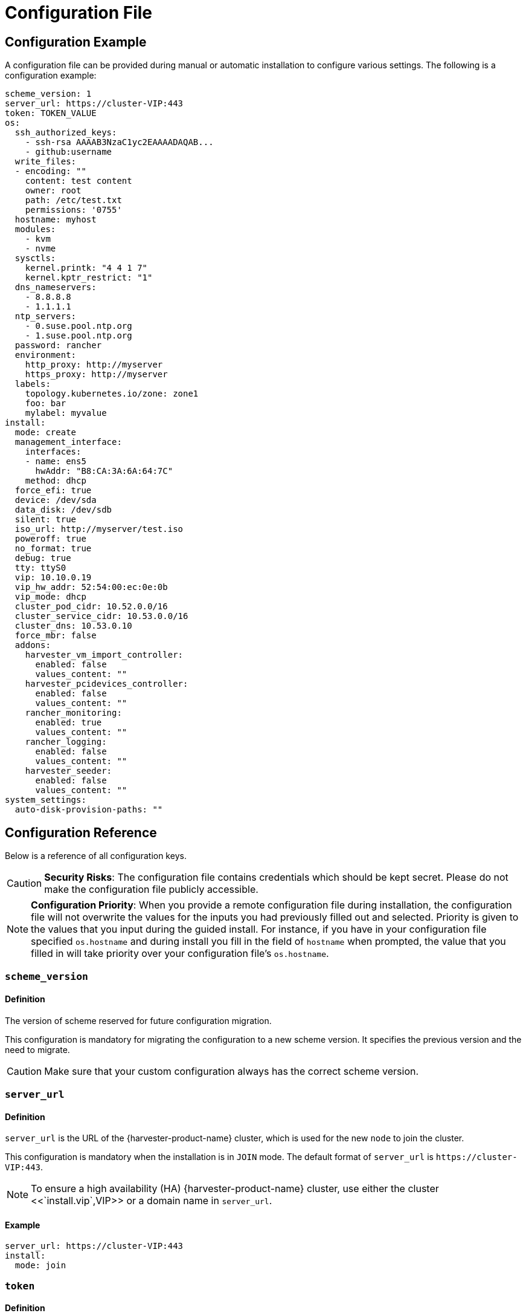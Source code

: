 = Configuration File

== Configuration Example

A configuration file can be provided during manual or automatic installation to configure various settings. The following is a configuration example:

[,yaml]
----
scheme_version: 1
server_url: https://cluster-VIP:443
token: TOKEN_VALUE
os:
  ssh_authorized_keys:
    - ssh-rsa AAAAB3NzaC1yc2EAAAADAQAB...
    - github:username
  write_files:
  - encoding: ""
    content: test content
    owner: root
    path: /etc/test.txt
    permissions: '0755'
  hostname: myhost
  modules:
    - kvm
    - nvme
  sysctls:
    kernel.printk: "4 4 1 7"
    kernel.kptr_restrict: "1"
  dns_nameservers:
    - 8.8.8.8
    - 1.1.1.1
  ntp_servers:
    - 0.suse.pool.ntp.org
    - 1.suse.pool.ntp.org
  password: rancher
  environment:
    http_proxy: http://myserver
    https_proxy: http://myserver
  labels:
    topology.kubernetes.io/zone: zone1
    foo: bar
    mylabel: myvalue
install:
  mode: create
  management_interface:
    interfaces:
    - name: ens5
      hwAddr: "B8:CA:3A:6A:64:7C"
    method: dhcp
  force_efi: true
  device: /dev/sda
  data_disk: /dev/sdb
  silent: true
  iso_url: http://myserver/test.iso
  poweroff: true
  no_format: true
  debug: true
  tty: ttyS0
  vip: 10.10.0.19
  vip_hw_addr: 52:54:00:ec:0e:0b
  vip_mode: dhcp
  cluster_pod_cidr: 10.52.0.0/16
  cluster_service_cidr: 10.53.0.0/16
  cluster_dns: 10.53.0.10
  force_mbr: false
  addons:
    harvester_vm_import_controller:
      enabled: false
      values_content: ""
    harvester_pcidevices_controller:
      enabled: false
      values_content: ""
    rancher_monitoring:
      enabled: true
      values_content: ""
    rancher_logging:
      enabled: false
      values_content: ""
    harvester_seeder:
      enabled: false
      values_content: ""
system_settings:
  auto-disk-provision-paths: ""
----

== Configuration Reference

Below is a reference of all configuration keys.

[CAUTION]
====
*Security Risks*: The configuration file contains credentials which should be kept secret. Please do not make the configuration file publicly accessible.
====

[NOTE]
====
*Configuration Priority*: When you provide a remote configuration file during installation, the configuration file will not overwrite the values for the inputs you had previously filled out and selected.  Priority is given to the values that you input during the guided install.
For instance, if you have in your configuration file specified `os.hostname` and during install you fill in the field of `hostname` when prompted, the value that you filled in will take priority over your configuration file's `os.hostname`.
====

=== `scheme_version`

==== Definition

The version of scheme reserved for future configuration migration.

This configuration is mandatory for migrating the configuration to a new scheme version. It specifies the previous version and the need to migrate.

[CAUTION]
====
Make sure that your custom configuration always has the correct scheme version.
====


=== `server_url`

==== Definition

`server_url` is the URL of the {harvester-product-name} cluster, which is used for the new `node` to join the cluster.

This configuration is mandatory when the installation is in `JOIN` mode. The default format of `server_url` is `+https://cluster-VIP:443+`.

[NOTE]
====

To ensure a high availability (HA) {harvester-product-name} cluster, use either the cluster <<`install.vip`,VIP>> or a domain name in `server_url`.
====


==== Example

[,yaml]
----
server_url: https://cluster-VIP:443
install:
  mode: join
----

=== `token`

==== Definition

The cluster secret or node token. If the value matches the format of a node token it will
automatically be assumed to be a node token. Otherwise it is treated as a cluster secret.

In order for a new node to join the cluster, the token should match what the server has.

==== Example

[,yaml]
----
token: myclustersecret
----

Or a node token

[,yaml]
----
token: "K1074ec55daebdf54ef48294b0ddf0ce1c3cb64ee7e3d0b9ec79fbc7baf1f7ddac6::node:77689533d0140c7019416603a05275d4"
----

'''

&nbsp;

=== `os.ssh_authorized_keys`

==== Definition

A list of SSH authorized keys that should be added to the default user, `rancher`. SSH keys can be obtained from GitHub user accounts by using the format
`+github:${USERNAME}+`. This is done by downloading the keys from `+https://github.com/${USERNAME}.keys+`.

==== Example

[,yaml]
----
os:
  ssh_authorized_keys:
    - "ssh-rsa AAAAB3NzaC1yc2EAAAADAQABAAABAQC2TBZGjE+J8ag11dzkFT58J3XPONrDVmalCNrKxsfADfyy0eqdZrG8hcAxAR/5zuj90Gin2uBR4Sw6Cn4VHsPZcFpXyQCjK1QDADj+WcuhpXOIOY3AB0LZBly9NI0ll+8lo3QtEaoyRLtrMBhQ6Mooy2M3MTG4JNwU9o3yInuqZWf9PvtW6KxMl+ygg1xZkljhemGZ9k0wSrjqif+8usNbzVlCOVQmZwZA+BZxbdcLNwkg7zWJSXzDIXyqM6iWPGXQDEbWLq3+HR1qKucTCSxjbqoe0FD5xcW7NHIME5XKX84yH92n6yn+rxSsyUfhJWYqJd+i0fKf5UbN6qLrtd/D"
    - "github:ibuildthecloud"
----

=== `os.write_files`

A list of files to write to disk on boot. The `encoding` field specifies the content's encoding. Valid `encoding` values are:

* `""`: content data are written in plain text. In this case, the `encoding` field can be also omitted.
* `b64`, `base64`: content data are base64-encoded.
* `gz`, `gzip`: content data are gzip-compressed.
* `gz+base64`, `gzip+base64`, `gz+b64`, `gzip+b64`: content data are gzip-compressed first and then base64-encoded.

Example

[,yaml]
----
os:
  write_files:
  - encoding: b64
    content: CiMgVGhpcyBmaWxlIGNvbnRyb2xzIHRoZSBzdGF0ZSBvZiBTRUxpbnV4...
    owner: root:root
    path: /etc/connman/main.conf
    permissions: '0644'
  - content: |
      # My new /etc/sysconfig/samba file

      SMDBOPTIONS="-D"
    path: /etc/sysconfig/samba
  - content: !!binary |
      f0VMRgIBAQAAAAAAAAAAAAIAPgABAAAAwARAAAAAAABAAAAAAAAAAJAVAAAAAA
      AEAAHgAdAAYAAAAFAAAAQAAAAAAAAABAAEAAAAAAAEAAQAAAAAAAwAEAAAAAAA
      AAAAAAAAAwAAAAQAAAAAAgAAAAAAAAACQAAAAAAAAAJAAAAAAAAcAAAAAAAAAB
      ...
    path: /bin/arch
    permissions: '0555'
  - content: |
      15 * * * * root ship_logs
    path: /etc/crontab
----

=== `os.persistent_state_paths`

==== Definition

The `os.persistent_state_paths` option allows you to configure custom paths where modifications made to files will persist across reboots. Any changes to files in these paths will not be lost after a reboot.

==== Example

Refer to the following example config for installing `rook-ceph`:

[,yaml]
----
os:
  persistent_state_paths:
    - /var/lib/rook
    - /var/lib/ceph
  modules:
    - rbd
    - nbd
----

=== `os.after_install_chroot_commands`

==== Definition

You can add additional software packages with `after_install_chroot_commands`. The `after-install-chroot` stage, provided by https://rancher.github.io/elemental-toolkit/docs/[elemental-toolkit], allows you to execute commands not restricted by file system write issues, ensuring the persistence of user-defined commands even after a system reboot.

==== Example

Refer to the following example config for installing an RPM package in {harvester-product-name}:

[,yaml]
----
os:
  after_install_chroot_commands:
    - rpm -ivh <the url of rpm package>
----

DNS resolution is unavailable in the `after-install-chroot stage`, and the `nameserver` might not be available. If you need to access a domain name to install a package using an URL, create a temporary `/etc/resolv.conf` file first. For example:

[,yaml]
----
os:
  after_install_chroot_commands:
    - "rm -f /etc/resolv.conf && echo 'nameserver 8.8.8.8' | sudo tee /etc/resolv.conf"
    - "mkdir /usr/local/bin"
    - "curl -fsSL -o get_helm.sh https://raw.githubusercontent.com/helm/helm/main/scripts/get-helm-3 && chmod 700 get_helm.sh && ./get_helm.sh"
    - "rm -f /etc/resolv.conf && ln -s /var/run/netconfig/resolv.conf /etc/resolv.conf"
----

[NOTE]
====

Upgrading {harvester-product-name} causes the changes to the OS in the `after-install-chroot` stage to be lost. You must also configure the `after-upgrade-chroot` to make your changes persistent across an upgrade. Refer to https://rancher.github.io/elemental-toolkit/docs/customizing/runtime_persistent_changes/[Runtime persistent changes] before upgrading.
====


=== `os.hostname`

==== Definition

Set the system hostname. The installer will generate a random hostname if the user doesn't provide a value.

==== Example

[,yaml]
----
os:
  hostname: myhostname
----

=== `os.modules`

==== Definition

A list of kernel modules to be loaded on start.

==== Example

[,yaml]
----
os:
  modules:
    - kvm
    - nvme
----

=== `os.sysctls`

==== Definition

Kernel sysctl to set up on start. These are the typical configurations found in `/etc/sysctl.conf`.
Values must be specified as strings.

==== Example

[,yaml]
----
os:
  sysctls:
    kernel.printk: 4 4 1 7 # the YAML parser will read as a string
    kernel.kptr_restrict: "1" # force the YAML parser to read as a string
----

=== `os.dns_nameservers`

==== Definition

*Fallback* DNS name servers to use if DNS is not configured by DHCP or in the OS.

==== Example

[,yaml]
----
os:
  dns_nameservers:
    - 8.8.8.8
    - 1.1.1.1
----

=== `os.ntp_servers`

==== Definition

*Fallback* ntp servers to use if NTP is not configured elsewhere in the OS. Highly recommend to configure `os.ntp_servers` to avoid time synchronization issue between machines.

==== Example

[,yaml]
----
os:
  ntp_servers:
    - 0.suse.pool.ntp.org
    - 1.suse.pool.ntp.org
----

=== `os.password`

==== Definition

The password for the default user, `rancher`. By default, there is no password for the `rancher` user.
If you set a password at runtime it will be reset on the next boot. The
value of the password can be clear text or an encrypted form. The easiest way to get this encrypted
form is to change your password on a Linux system and copy the value of the second field from
`/etc/shadow`. You can also encrypt a password using OpenSSL. For the supported encryption algorithms, refer to the table below.

[cols="^,^,^"]
|===
| Algorithm | Command | Support

| SHA-512
| `openssl passwd -6`
| Yes

| SHA-256
| `openssl passwd -5`
| Yes

| MD5
| `openssl passwd -1`
| Yes

| MD5, Apache variant
| `openssl passwd -apr1`
| Yes

| AIX-MD5
| `openssl passwd -aixmd5`
| No
|===

==== Example

Encrypted:

[,yaml]
----
os:
  password: "$6$kZYUnRaTxNdg4W8H$WSEJydGWsNpaRbbbRdTDLJ2hDLbkizxSFGW2RtexlqG6njEATaGQG9ssztjaKDCsaNUPBZ1E1YdsvSLMAi/IO/"
----

Or clear text:

[,yaml]
----
os:
  password: supersecure
----

=== `os.environment`

==== Definition

Environment variables to be set on K3s and other processes like the boot process.
Primary use of this field is to set the HTTP proxy.

==== Example

[,yaml]
----
os:
  environment:
    http_proxy: http://myserver
    https_proxy: http://myserver
----

[NOTE]
====

This example sets the HTTP(S) proxy for *foundational OS components*.
To set up an HTTP(S) proxy for {harvester-product-name} components such as fetching external images and backup to S3 services,
see link:../advanced/settings.adoc#http-proxy[Settings/http-proxy].
====


=== `os.labels`

==== Definition

Labels to be added to this Node.

==== Example

[,yaml]
----
os:
  labels:
    topology.kubernetes.io/zone: zone1
    foo: bar
    mylabel: myvalue
----

=== `os.sshd.sftp`

==== Definition

Subsystem used to configure the OpenSSH Daemon (sshd). {harvester-product-name} currently only supports `sftp`.

==== Example

[,yaml]
----
os:
  sshd:
    sftp: true  #  The SFTP subsystem is enabled.
----

'''

&nbsp;

=== `install.addons`

*Definition*: Setting that defines the default add-on status. {harvester-product-name} add-ons are disabled by default.

*Supported values*:

* `vm-import-controller` (chartName: harvester-vm-import-controller)
* `pcidevices-controller` (chartName: harvester-pcidevices-controller)
* `rancher-monitoring`
* `rancher-logging`
* `harvester-seeder` (experimental)

*Example*:

[,yaml]
----
install:
  addons:
    rancher_monitoring:
      enabled: true
    rancher_logging:
      enabled: false
----

=== `install.automatic`

*Definition*: Setting that forces the installer to skip the interactive steps in the installation process.

When enabled, the configuration is either retrieved from the value of `harvester.install.config_url` or defined individually using kernel parameters.

=== `install.data_disk`

*Definition*: Default device for storing VM data.

When installing via PXE, use `/dev/disk/by-id/$id` or `/dev/disk/by-path/$path` to specify the storage device if the server contains multiple physical volumes.

*Default value*: Storage device configured in the setting `install.device`

*Example*:

[,yaml]
----
install:
  data_disk: /dev/sdb
----

=== `install.debug`

*Definition*: Setting that enables additional logging and debugging during installation.

=== `install.device`

*Definition*: Device on which the {harvester-product-name} operating system is installed.

When installing via PXE, use `/dev/disk/by-id/$id` or `/dev/disk/by-path/$path` to specify the storage device if the server contains multiple physical volumes.

=== `install.force_efi`

*Definition*: Setting that forces EFI installation even when EFI is not detected.

*Default value*: `false`

=== `install.force_mbr`

*Definition*: Setting that forces usage of MBR partitioning on BIOS systems.

{harvester-product-name} uses GPT partitioning on UEFI and BIOS systems by default. Compatibility issues may require you to use MBR partitioning instead.

If you specify the same storage device for both `install.device` and `install.data_disk`, {harvester-product-name} creates an additional partition for storing VM data. This additional partition is not created when you force usage of MBR partitioning. Instead, VM data is stored in a partition that stores OS data.

*Example*:

[,yaml]
----
install:
  force_mbr: true
----

=== `install.harvester.longhorn.default_settings.guaranteedInstanceManagerCPU`

*Definition*: Percentage of the total allocatable CPU on each node to be reserved for each Longhorn Instance Manager pod.

Using the default value is recommended for high system availability. When deploying single-node clusters, you can specify a value less than 12.

For more information about how to set the correct value, see https://documentation.suse.com/cloudnative/storage/1.8/en/longhorn-system/settings.html#_guaranteed_instance_manager_cpu[Guaranteed Instance Manager CPU] in the {longhorn-product-name} documentation.

*Default value*: 12

*Supported values*: 0 to 12. All other values are considered 12.

*Example*:

----
  harvester:
    longhorn:
      default_settings:
        guaranteedInstanceManagerCPU: 6
----

=== `install.harvester.storage_class.replica_count`

*Definition*: Replica count of the default StorageClass `harvester-longhorn`.

Using the default value is recommended for high storage availability. When deploying single-node clusters, you must set the value to 1.

For more information, see https://documentation.suse.com/cloudnative/storage/1.8/en/longhorn-system/settings.html#_default_replica_count[Default Replica Count] in the {longhorn-product-name} documentation.

*Default value*: 3

*Supported values*: 1 to 3. All other values are considered 3.

*Example*:

[,yaml]
----
install:
  harvester:
    storage_class:
      replica_count: 1
----

=== `install.iso_url`

*Definition*: URL of ISO image to be downloaded and used to install {harvester-product-name} when booting from the kernel or vmlinuz.

=== `install.management_interface`

*Definition*: Network interfaces for the host machine.

{harvester-product-name} uses the https://www.freedesktop.org/software/systemd/man/systemd.net-naming-scheme.html[systemd net naming scheme]. Ensure that the interface name is present on the target machine before installation.

*Fields*:

* `method`: Method used to assign an IP to the network. Supported values:
 ** `dhcp`: An IP is requested from the DHCP server.
 ** `static`: IP and gateway addresses are manually assigned.
* `ip`: Static IP assigned to the network. This field is required when the value of `method` is `static`.
* `subnet_mask`: Subnet mask of the network. This field is required when the value of `method` is `static`.
* `gateway`: Gateway address assigned to the network. This field is required when the value of `method` is `static`.
* `interfaces`: Array of network interfaces. The installer combines the specified interfaces (slaves) into a single logical bonded interface.
 ** `interfaces.name`: Name of a slave interface.
 ** `interfaces.hwAddr`: Hardware MAC address of a slave interface. This field is optional.
* `bond_options`: Options for https://www.kernel.org/doc/Documentation/networking/bonding.txt[bonded interfaces]. When unspecified, the following options are used:
 ** `mode`: balance-tlb
 ** `miimon`: 100
* `mtu`: Maximum transmission unit (MTU) for the interface.
* `vlan_id`: VLAN ID for the interface.

*Example*:

[,yaml]
----
install:
  mode: create
  management_interface:
    interfaces:
    - name: ens5
      hwAddr: "B8:CA:3A:6A:64:7D"  # Optional
    method: dhcp
    bond_options:
      mode: balance-tlb
      miimon: 100
    mtu: 1492
    vlan_id: 101
----

=== `install.mode`

*Definition*: Mode of installation.

*Supported values*:

* `create`: Create a new {harvester-product-name} cluster.
* `join`: Join an existing {harvester-product-name} cluster. You must specify the `server_url`.

*Example*:

[,yaml]
----
install:
  mode: create
----

=== `install.no_format`

Definition: Setting that prevents partitioning and formatting of the installation disk.

=== `install.persistent_partition_size`

*Definition*: Size of the partition COS_PERSISTENT in Gi or Mi.

This partition stores data such as system packages and container images. The minimum value is 150 Gi.

*Default value*: 150 Gi

*Example*:

[,yaml]
----
install:
  persistent_partition_size: 150Gi
----

=== `install.poweroff`

*Definition*: Setting that shuts down (instead of rebooting) the server after installation.

=== `install.rawdiskimagepath`

*Definition*: Setting that forces the installer to only install the {harvester-product-name} hypervisor (without any configuration). You must enable `harvester.install.automatic` to use this setting.

=== `install.role`

*Definition*: Role assigned to a node at the time of installation. When unspecified, the `default` role is assigned.

* `default`: Allows a node to function as a management node or a worker node.
* `management`: Allows a node to be prioritized when {harvester-product-name} promotes nodes to management nodes.
* `worker`: Restricts a node to being a worker node (never promoted to management node) in a specific cluster.
* `witness`: Restricts a node to being a witness node (only functions as an etcd node) in a specific cluster.

=== `install.silent`

____
Definition: Reserved
____

=== `install.skipchecks`

*Definition*: Setting that allows installation to proceed even if minimum requirements for production use are not met

The installer automatically checks if the hardware meets the link:./requirements/#hardware-requirements[minimum requirements] for production use. When performing automated installation via link:./pxe-boot-install[PXE Boot], if any of the checks fail, installation is stopped, and warnings are printed to the system console and saved to `/var/log/console.log` in the installation environment.

To override this behavior, set `install.skipchecks=true`. When set to `true`, warning messages are still saved to `/var/log/console.log`, but the installation proceeds even if hardware requirements for production use are not met.

*Default value*: `false`

*Example*:

[,yaml]
----
install:
  skipchecks: true
----

=== `install.tty`

*Definition*: TTY device used for the console.

*Example*:

[,yaml]
----
install:
  tty: ttyS0,115200n8
----

=== `install.vip`

*Definition*: VIP of the {harvester-product-name} management endpoint.

After installation, you can access the UI at `https://<VIP>`.

=== `install.vip_mode`

*Definition*: Mode of assigning the VIP.

*Supported values*:

* `dhcp`: DHCP requests are sent to obtain the VIP. You must specify the hardware address using the `install.vip_hw_addr` field.
* `static`: A static VIP is used.

*Example*:

[,yaml]
----
install:
  vip: 192.168.0.100
  vip_mode: static
----

=== `install.vip_hw_addr`

*Definition*: Hardware address corresponding to the VIP.

You must configure an on-premises DHCP server to offer the configured VIP. This field is required when the value of `install.vip_mode` is `dhcp`. For more information, see xref:../../installation-setup/management-address.adoc[Management Address].

*Example*:

[,yaml]
----
install:
  vip: 10.10.0.19
  vip_mode: dhcp
  vip_hw_addr: 52:54:00:ec:0e:0b
----

=== `install.cluster_pod_cidr`

*Definition*: CIDR of the {harvester-product-name} pods.

Use this field to override the default pod CIDR of `10.52.0.0/16`.

*Example*:

[,yaml]
----
install:
  cluster_pod_cidr: 172.16.0.0/16
----

=== `install.cluster_service_cidr`

*Definition*: CIDR of the {harvester-product-name} services.

Use this field to override the default service CIDR of `10.53.0.0/16`.

[IMPORTANT]
====
If you change this CIDR, you must ensure that the cluster DNS IP (`install.cluster_dns`) is within this range.
====

*Example*:

[,yaml]
----
install:
  cluster_service_cidr: 172.22.0.0/16
----

=== `install.cluster_dns`

*Definition*: IP of the {harvester-product-name} DNS service.

Use this field to override the default DNS service IP of `10.53.0.10`.

[IMPORTANT]
====
This IP must be within the range defined by the `cluster_service_cidr` field.
====

*Example*:

[,yaml]
----
install:
  cluster_dns: 172.16.0.10
----

=== `install.webhooks`

*Definition*: Webhooks that allow you to receive notifications for certain installer-related events.

The installer sends HTTP requests to the specified URL. Multiple requests can be sent for a single event but if one request fails, the remaining requests are not sent.

*Fields*:

* `event`: Event type that triggers an HTTP action on the webhook.
 ** `STARTED`: The installation has started.
 ** `SUCCEEDED`: The installation was completed without errors.
 ** `FAILED`: The installation was unsuccessful.
* `method`: HTTP method
* `url`: URL to which HTTP requests are sent
* `insecure`: When set to `true`, {harvester-product-name} does not verify the server's certificate. The default value is `false`.
* `basicAuth`: When set to `true`, the "Basic" HTTP authentication scheme is used.
* `headers`: When set to `true`, custom headers are included in the HTTP requests. Headers such as `Content-Length` are automatically included.
* `payload`*: When set to `true`, payload data is sent with the HTTP requests. You may need to set the correct Content-Type header in the `headers` field to ensure that the server accepts the request.

*Example*:

[,yaml]
----
install:
  webhooks:
    - event: SUCCEEDED
      method: GET
      url: http://10.100.0.100/cblr/svc/op/nopxe/system/{{.Hostname}}
    - event: STARTED
      method: GET
      url: https://10.100.0.100/started/{{.Hostname}}
      insecure: true
      basicAuth:
        user: admin
        password: p@assword
    - event: FAILED
      method: POST
      url: http://10.100.0.100/record
      headers:
        Content-Type:
           - 'application/json; charset=utf-8'
      payload: |
        {
          "host": "{{.Hostname}}",
          "device": "hd"
        }
----

=== `install.wipedisks`

[NOTE]
====
This setting is deprecated in v1.6.0. See <<_install_wipe_all_disks, `install.wipe_all_disks`>> and <<_install_wipe_disks_list, `install.wipe_disks_list`>>.
====

*Definition*: Setting that uses the `sgdisk` command to clear all disk partitions on the host.

=== `install.wipe_all_disks`

*Definition*: Setting that uses the `sgdisk` command to clear all disk partitions on the host that have the `COS_OEM` label.

*Example*:

[,yaml]
----
install:
  wipe_all_disks: true
----

=== `install.wipe_disks_list`

*Definition*: Setting that uses the `sgdisk` command to clear a list of disk partitions on the host that have the `COS_OEM` label.

*Example*:

[,yaml]
----
install:
  wipe_disks_list:
    - /dev/sda
    - /dev/sdb
----

=== `install.with-net-images`

*Definition*: Setting that determines if images are pulled from the internet after installation.

The value of this field is typically derived from the kernel parameter `harvester.install.with_net_images`. When the value is `true`, {harvester-product-name} does not preload images packaged in the installation medium, and instead pulls images from the internet when necessary.

'''

=== `sans` (Subject Alternative Names)

*Definition*: Additional hostnames and IP addresses (IPv4 or IPv6) that are to be associated with the public key in a server's TLS certificate.

*Example*:

`example.com` is added as a Subject Alternative Name.

[,yaml]
----
sans:
  - example.com
----

To validate this, you can print the certificate information and search for `example.com` in the `X509v3 Subject Alternative Name` field.

[,shell]
----
> openssl x509 -in /var/lib/rancher/rke2/server/tls/serving-kube-apiserver.crt -text -noout
Certificate:
    Data:
        Version: 3 (0x2)
        Serial Number: 927360019122894648 (0xcdea50626b83738)
        Signature Algorithm: ecdsa-with-SHA256
        Issuer: CN = rke2-server-ca@1740650146
        Validity
            Not Before: Feb 27 09:55:46 2025 GMT
            Not After : Feb 27 09:55:46 2026 GMT
        Subject: CN = kube-apiserver
        Subject Public Key Info:
            Public Key Algorithm: id-ecPublicKey
                Public-Key: (256 bit)
                pub:
                    04:23:6a:e5:22:52:d0:82:3b:48:64:e4:1c:72:11:
                    c9:b4:96:b5:ae:de:82:a3:e3:a5:fe:e5:b3:21:04:
                    43:32:f6:f2:7e:54:73:99:e9:65:80:07:82:54:fb:
                    33:45:b7:e1:4a:1e:30:4f:be:7f:b8:60:cc:86:54:
                    f6:39:0c:7d:94
                ASN1 OID: prime256v1
                NIST CURVE: P-256
        X509v3 extensions:
            X509v3 Key Usage: critical
                Digital Signature, Key Encipherment
            X509v3 Extended Key Usage:
                TLS Web Server Authentication
            X509v3 Authority Key Identifier:
                keyid:02:33:86:86:97:C3:32:3C:16:E0:C6:66:19:59:0B:93:C9:A0:5B:B5

            X509v3 Subject Alternative Name:
                DNS:kubernetes, DNS:kubernetes.default, DNS:kubernetes.default.svc, DNS:kubernetes.default.svc.cluster.local, DNS:example.com, DNS:localhost, DNS:harvester-node-0, IP Address:192.168.3.131, IP Address:127.0.0.1, IP Address:0:0:0:0:0:0:0:1, IP Address:192.168.3.30, IP Address:10.53.0.1
    Signature Algorithm: ecdsa-with-SHA256
         30:46:02:21:00:af:b7:81:97:f4:d1:fe:bb:62:a1:46:48:30:
         ab:e8:02:ae:32:44:d8:cb:96:87:e5:85:33:ce:7c:83:cb:c7:
         48:02:21:00:ac:93:b4:62:f6:65:0a:42:8b:9c:69:51:54:47:
         6a:1d:12:96:4a:bd:e9:5e:4e:eb:a4:55:a2:39:bd:b3:48:80
----

'''

=== `system_settings`

*Definition*: Setting that allows you to overwrite the default system settings.

For more information, see xref:./settings.adoc[Settings].

[NOTE]
====
System settings can be overwritten only when you create a new {harvester-product-name} cluster, which involves installing the operating system and other components on the first node. Nodes that join the cluster inherit the system settings configured on the first node.
====

*Example*:

The following example overwrites the default `containerd-registry`, `http-proxy`, and `ui-source` settings. The values must be a `string`.

[,yaml]
----
system_settings:
  containerd-registry: '{"Mirrors": {"docker.io": {"Endpoints": ["https://myregistry.local:5000"]}}, "Configs": {"myregistry.local:5000": {"Auth": {"Username": "testuser", "Password": "testpassword"}, "TLS": {"InsecureSkipVerify": false}}}}'
  http-proxy: '{"httpProxy": "http://my.proxy", "httpsProxy": "https://my.proxy", "noProxy": "some.internal.svc"}'
  ui-source: auto
----

